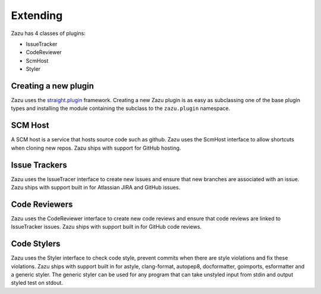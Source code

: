Extending
=========

Zazu has 4 classes of plugins:

- IssueTracker
- CodeReviewer
- ScmHost
- Styler

Creating a new plugin
---------------------
Zazu uses the `straight.plugin <http://straightplugin.readthedocs.io/en/latest/index.html>`__ framework. Creating a
new Zazu plugin is as easy as subclassing one of the base plugin types and installing the module containing the subclass
to the ``zazu.plugin`` namespace.

SCM Host
--------
A SCM host is a service that hosts source code such as github. Zazu uses the ScmHost interface to allow shortcuts when cloning new repos.
Zazu ships with support for GitHub hosting.


Issue Trackers
--------------

Zazu uses the IssueTracer interface to create new issues and ensure that new branches are associated with an issue.
Zazu ships with support built in for Atlassian JIRA and GitHub issues.


Code Reviewers
--------------
Zazu uses the CodeReviewer interface to create new code reviews and ensure that code reviews are linked to IssueTracker issues.
Zazu ships with support built in for GitHub code reviews.


Code Stylers
------------

Zazu uses the Styler interface to check code style, prevent commits when there are style violations and fix these violations.
Zazu ships with support built in for astyle, clang-format, autopep8, docformatter, goimports, esformatter and a generic styler.
The generic styler can be used for any program that can take unstyled input from stdin and output styled test on stdout.